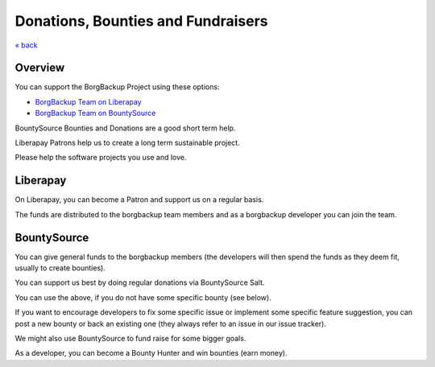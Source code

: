Donations, Bounties and Fundraisers
===================================

`« back </>`_

Overview
--------

You can support the BorgBackup Project using these options:

- `BorgBackup Team on Liberapay <https://liberapay.com/borgbackup/donate>`_
- `BorgBackup Team on BountySource <https://www.bountysource.com/teams/borgbackup>`_

BountySource Bounties and Donations are a good short term help.

Liberapay Patrons help us to create a long term sustainable project.

Please help the software projects you use and love.

Liberapay
---------

On Liberapay, you can become a Patron and support us on a regular basis.

The funds are distributed to the borgbackup team members and as a borgbackup
developer you can join the team.

BountySource
------------

You can give general funds to the borgbackup members (the developers will
then spend the funds as they deem fit, usually to create bounties).

You can support us best by doing regular donations via BountySource Salt.

You can use the above, if you do not have some specific bounty (see below).

If you want to encourage developers to fix some specific issue or implement some
specific feature suggestion, you can post a new bounty or back an existing one
(they always refer to an issue in our issue tracker).

We might also use BountySource to fund raise for some bigger goals.

As a developer, you can become a Bounty Hunter and win bounties (earn money).
